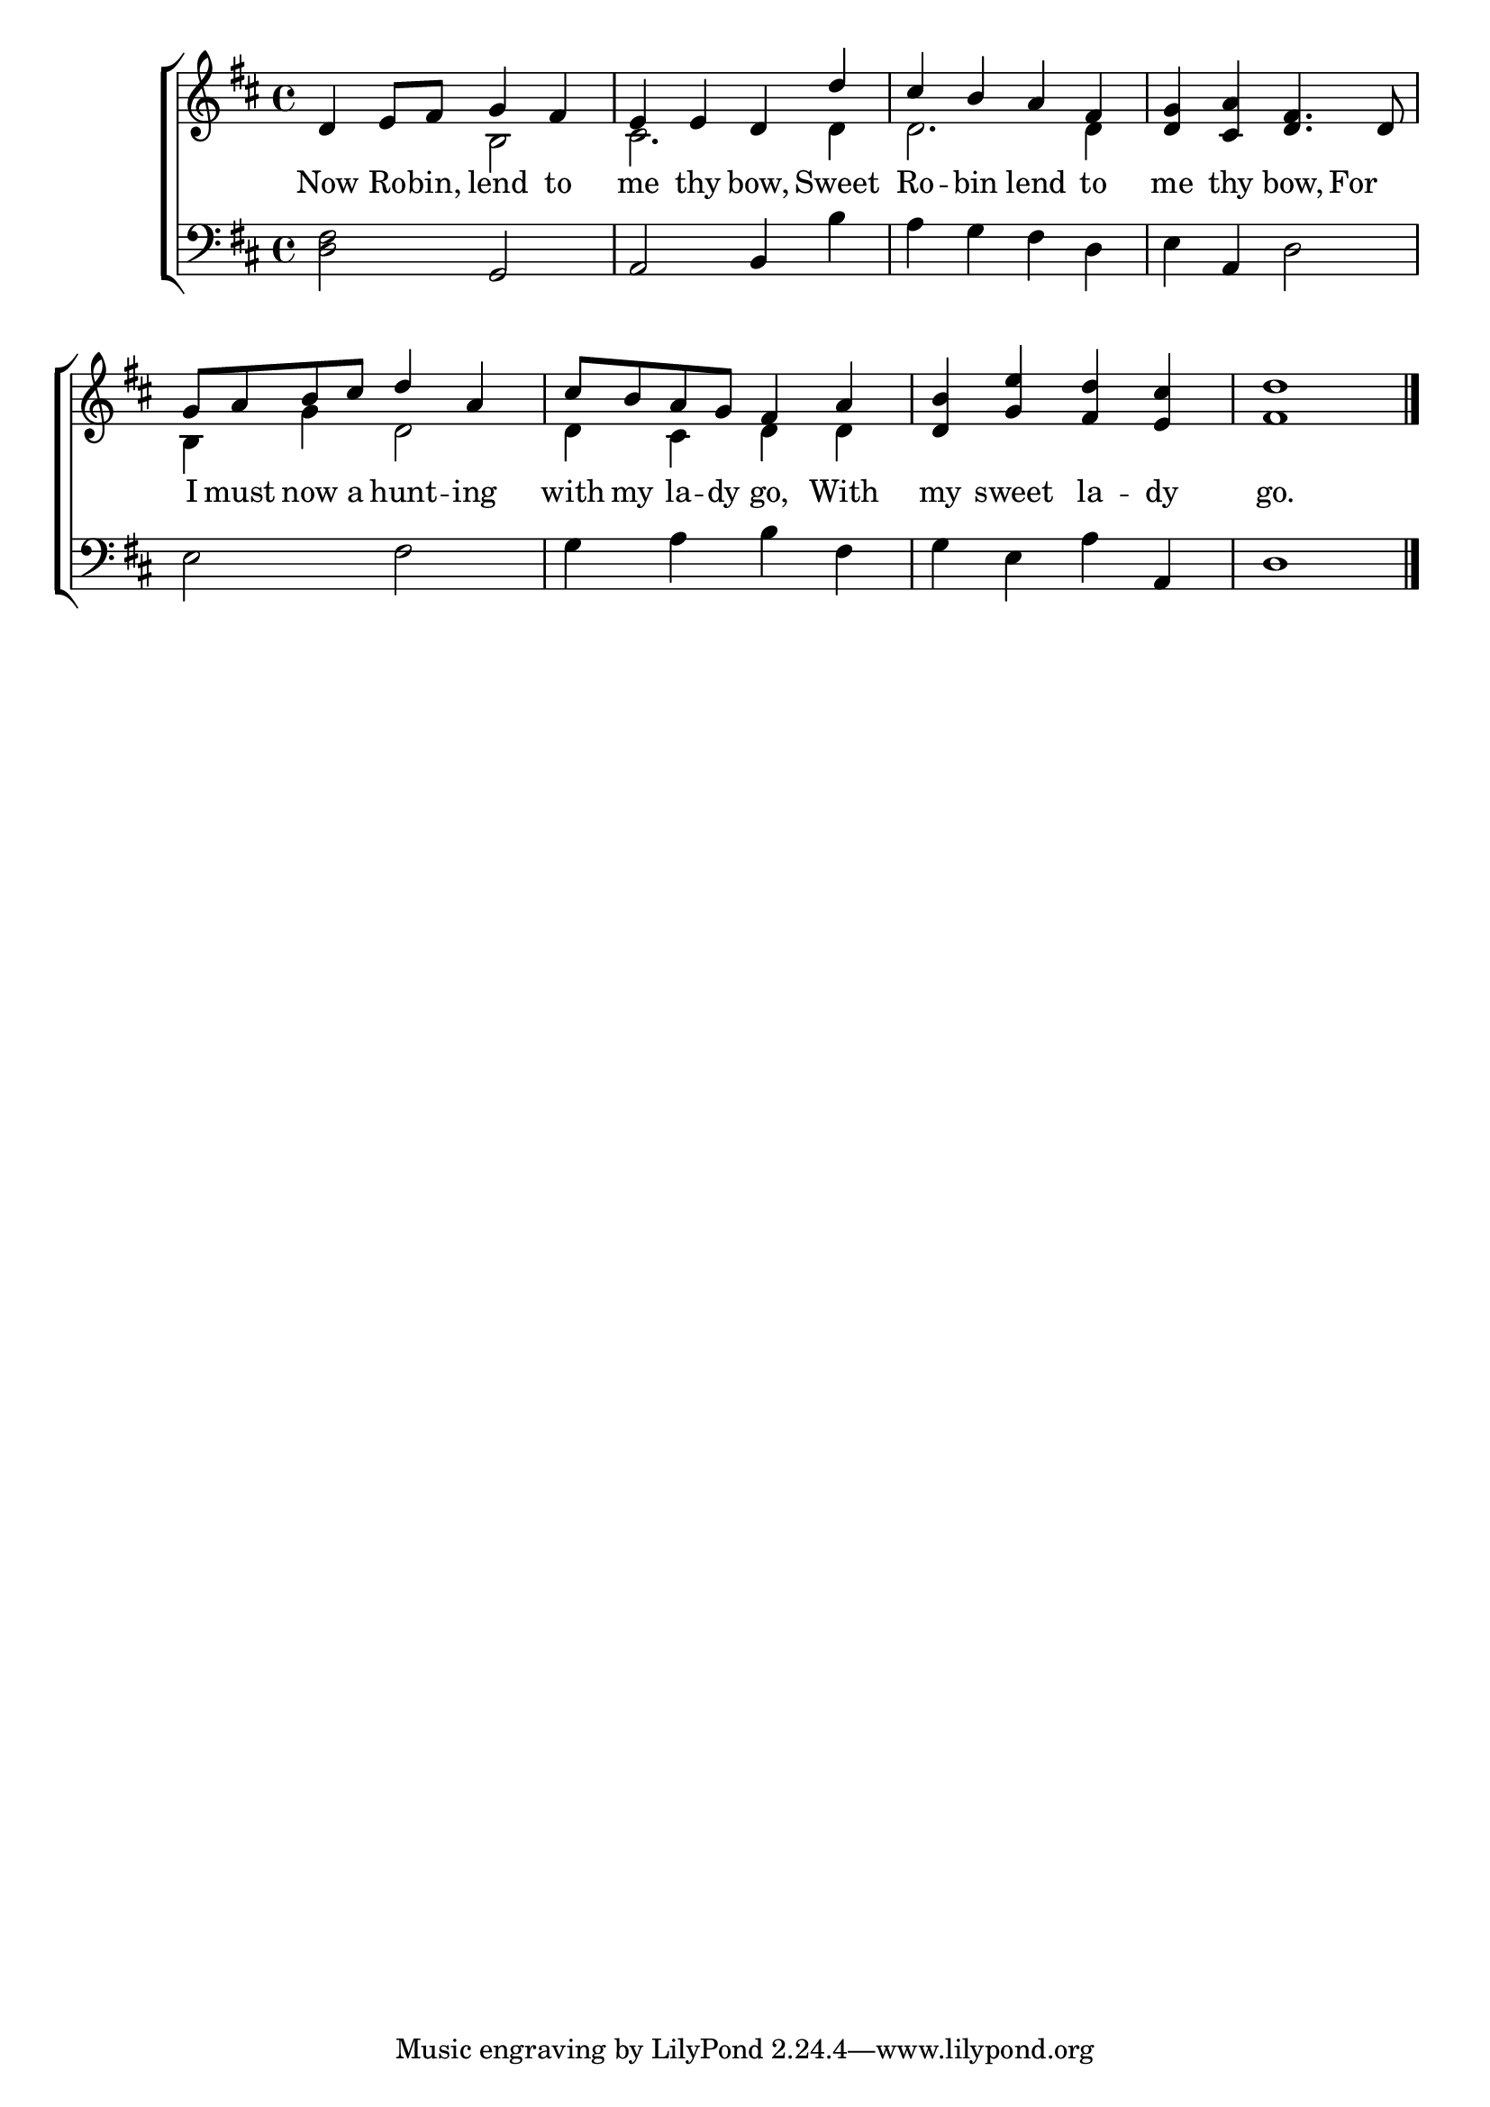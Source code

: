 \version "2.24.0"
\language "english"

global = {
  \time 4/4
  \key d \major
}

mBreak = {}

\header {
  %	title = \markup {\medium \caps "Title."}
  %	poet = ""
  %	composer = ""

%  meter = \markup {\italic "Smoothly and slowly."}
  %	arranger = ""
}
\score {

  \new ChoirStaff {
    <<
      \new Staff = "up"  {
        <<
          \global
          \new 	Voice = "one" 	\fixed c' {
            \voiceOne
            d4 e8 fs8 g4 fs4 |
            e4 e4 d4 d'4 |
            cs'4 b4 a4 fs4 |
            <d g>4 <cs a>4 <d fs>4.  d8 | \mBreak
            g8 a8 b8 cs'8 d'4 a4 | 
            cs'8 b8 a8 g8 fs4 a4  |
            <d b>4 <g e'>4 <fs d'>4 <e cs'>4|
            <fs d'>1 \fine |
          }	% end voice one
          \new Voice  \fixed c' {
            \voiceTwo
            s2 b,2 |
            cs2. d4 |
            d2. d4 |
            s1|
            b,4 g4 d2 |
            d4 cs4 d4 d4 |
            s1|
          } % end voice two
        >>
      } % end staff up
      
      \new Lyrics \lyricmode {	% verse one
        Now4 Ro8 -- bin,8 lend4 to4 | me4 thy4 bow,4 Sweet4 Ro4 -- bin4 lend4 to4 me4 thy4 bow,4 For4
        I8 must8 now8 a8 hunt4 -- ing4 | with8 my8 la8 -- dy8 go,4 With4 | my4 sweet4 la4 -- dy4 go.1
      }	% end lyrics verse one
      
      \new   Staff = "down" {
        <<
          \clef bass
          \global
          \new Voice {
            <d fs>2 g,2 |
            a,2 b,4 b4 |
            a4 g4 fs4 d4 |
            e4 a,4 d2 |
            e2 fs2 |
            g4 a4 b4 fs4 |
            g4 e4 a4 a,4 |
            d1 | \fine
          } % end voice three
          
        >>
      } % end staff down
    >>
  } % end choir staff

  \layout{
    \context{
      \Score {
        \omit  BarNumber
        %\override LyricText.self-alignment-X = #LEFT
        \override Staff.Rest.voiced-position=0
      }%end score
    }%end context
  }%end layout

}%end score